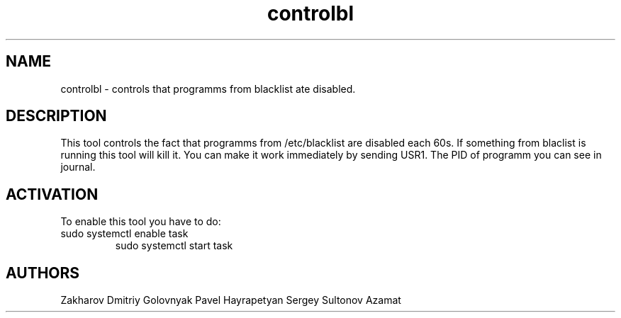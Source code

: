 .TH controlbl 1  "March 18, 2019" "version 0.1"
.SH NAME
controlbl \- controls that programms from blacklist ate disabled.
.SH DESCRIPTION 
This tool controls the fact that programms from /etc/blacklist are disabled
each 60s. If something from blaclist is running this tool will kill it. You can make it work immediately by sending USR1. The PID of programm you can see in 
journal.
.SH ACTIVATION
To enable this tool you have to do: 
.TP
sudo systemctl enable task
sudo systemctl start task
.SH AUTHORS
Zakharov Dmitriy  Golovnyak Pavel  Hayrapetyan Sergey  Sultonov Azamat   

